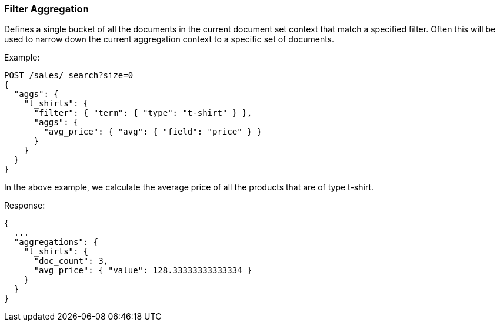 [[search-aggregations-bucket-filter-aggregation]]
=== Filter Aggregation

Defines a single bucket of all the documents in the current document set context that match a specified filter. Often this will be used to narrow down the current aggregation context to a specific set of documents.

Example:

[source,console,id=filter-aggregation-example]
--------------------------------------------------
POST /sales/_search?size=0
{
  "aggs": {
    "t_shirts": {
      "filter": { "term": { "type": "t-shirt" } },
      "aggs": {
        "avg_price": { "avg": { "field": "price" } }
      }
    }
  }
}
--------------------------------------------------
// TEST[setup:sales]

In the above example, we calculate the average price of all the products that are of type t-shirt.

Response:

[source,console-result]
--------------------------------------------------
{
  ...
  "aggregations": {
    "t_shirts": {
      "doc_count": 3,
      "avg_price": { "value": 128.33333333333334 }
    }
  }
}
--------------------------------------------------
// TESTRESPONSE[s/\.\.\./"took": $body.took,"timed_out": false,"_shards": $body._shards,"hits": $body.hits,/]
